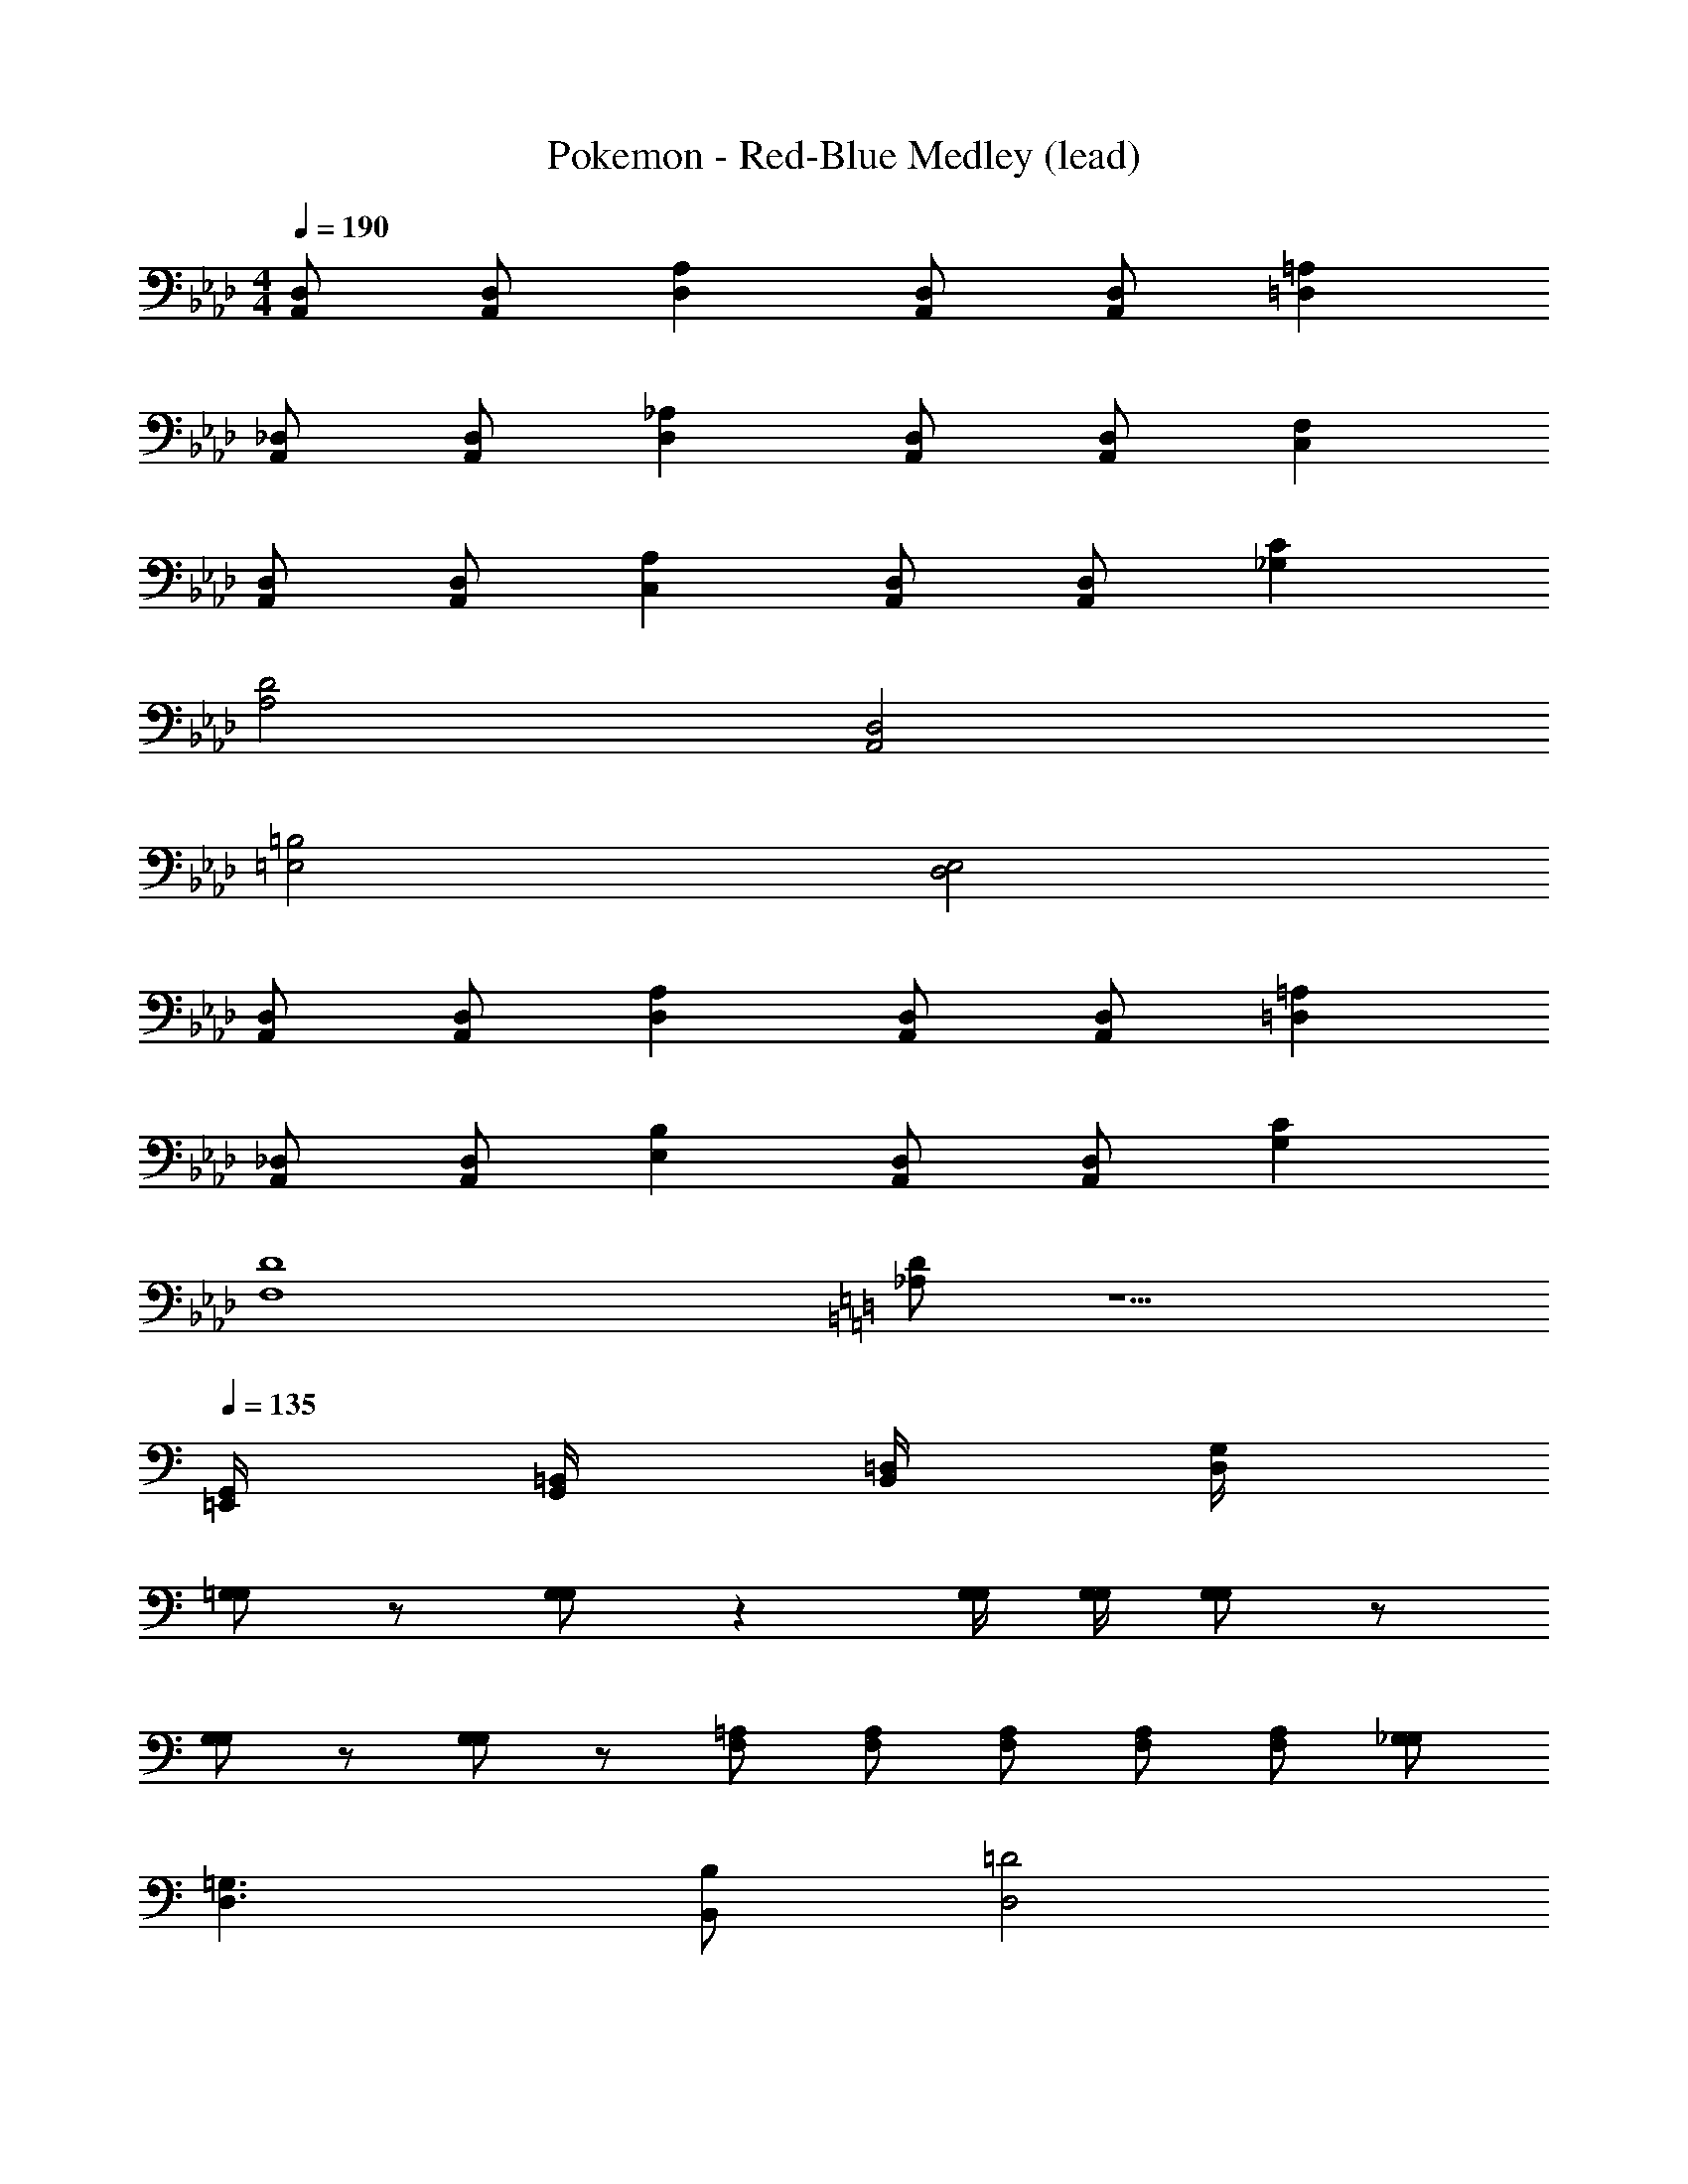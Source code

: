 X: 1
T: Pokemon - Red-Blue Medley (lead)
Z: ABC Generated by Starbound Composer
L: 1/8
M: 4/4
Q: 1/4=190
K: Ab
[D,A,,] [D,A,,] [A,2D,2] [D,A,,] [D,A,,] [=A,2=D,2] 
[_D,A,,] [D,A,,] [_A,2D,2] [D,A,,] [D,A,,] [F,2C,2] 
[D,A,,] [D,A,,] [A,2C,2] [D,A,,] [D,A,,] [C2_G,2] 
[D4A,4] [D,4A,,4] 
[=B,4=E,4] [E,4D,4] 
[D,A,,] [D,A,,] [A,2D,2] [D,A,,] [D,A,,] [=A,2=D,2] 
[_D,A,,] [D,A,,] [B,2E,2] [D,A,,] [D,A,,] [C2G,2] 
[D8F,8] 
K: C
K: C
K: C
K: C
K: C
K: C
K: C
K: C
[D_A,] z5 
Q: 1/4=135
[G,,/2=E,,/2] [=B,,/2G,,/2] [=D,/2B,,/2] [G,/2D,/2] 
[=G,G,] z [G,G,] z2 [G,/2G,/2] [G,/2G,/2] [G,G,] z 
[G,G,] z [G,G,] z [=A,2/3F,2/3] [A,2/3F,2/3] [A,2/3F,2/3] [A,2/3F,2/3] [A,2/3F,2/3] [_G,2/3G,2/3] 
[=G,3D,3] [B,B,,] [=D4D,4] 
[C,3=A,,3] [F,2z] F3 =E/2 _E/2 
D4 F,3 E,/2 _E,/2 
D,4 C,4/3 B,,4/3 C,4/3 
[G,3D,3] [B,B,,] [D4D,4] 
[C,4A,,4] [C4/3=E,4/3] [B,4/3E,4/3] [C4/3C,4/3] 
[D4B,,4] F,4/3 E,4/3 C,4/3 
D,5 B,, C, D, 
[G,3D,3] [B,B,,] [D4D,4] 
[C,3A,,3] [F,2z] F3 =E/2 _E/2 
D4 F,3 E,/2 _E,/2 
D,4 C,4/3 B,,4/3 C,4/3 
[G,3D,3] [B,B,,] [D4D,4] 
[C,3A,,3] C, [F4/3F,4/3] [=E4/3=E,4/3] [F4/3F,4/3] 
[G3G,3] [B_B,] [G4G,4] 
B,,3 [C5C,5] 
[B,3D6] F, [F,4z2] E2 
[F4F,4] [G2B,2] [F2=B,2] 
[C3E6] G, [G,4z2] F2 
[C4G,4] [C2C,2] [_D2_D,2] 
[=D3/2=D,3/2] [D/2D,/2] z [DD,] z [DD,] z [DD,] z 
[DD,] z [DD,] [C4/3C,4/3] [C4/3C,4/3] [_D4/3_D,4/3] [=D3/2=D,3/2] 
[D/2D,/2] z [DD,] z [DD,] z [DD,] z [DD,] z 
[DD,] [C4/3C,4/3] [C4/3C,4/3] [B,4/3B,,4/3] [G,3D,3] 
[B,B,,] [D4D,4] [C,3A,,3] 
[F,2z] F3 E/2 _E/2 D4 
F,3 E,/2 _E,/2 D,4 
C,4/3 B,,4/3 C,4/3 [G,3D,3] [B,B,,] 
[D4D,4] [C,4A,,4] 
[C4/3=E,4/3] [B,4/3E,4/3] [C4/3C,4/3] [D4B,,4] 
F,4/3 E,4/3 C,4/3 D,5 
B,, C, D, [G,3D,3] [B,B,,] [D4D,4] 
[C,3A,,3] [F,2z] F3 =E/2 _E/2 
D4 F,3 E,/2 _E,/2 
D,4 C,4/3 B,,4/3 C,4/3 
[G,3D,3] [B,B,,] [D4D,4] 
[C,3A,,3] C, [F4/3F,4/3] [=E4/3=E,4/3] [F4/3F,4/3] 
[G3G,3] [B_B,] [G4G,4] 
B,,3 [C5C,5] 
[B,3D6] F, [F,4z2] E2 
[F4F,4] [G2B,2] [F2=B,2] 
[C3E6] G, [G,4z2] F2 
[C4G,4] [C2C,2] [_D2_D,2] 
[=D3/2=D,3/2] [D/2D,/2] z [DD,] z [DD,] z [DD,] z 
[DD,] z [DD,] [C4/3C,4/3] [C4/3C,4/3] [_D4/3_D,4/3] [=D3/2=D,3/2] 
[D/2D,/2] z [DD,] z [DD,] z [DD,] z [DD,] z 
[DD,] [C4/3C,4/3] [C4/3C,4/3] [B,4/3B,,4/3] [G,8D,8] 
M: 5/8
M: 5/8
M: 5/8
[G,/2E,/2] [_B,/2_G,/2] [=B,3=G,3] [A,/2F,/2] [B,/2G,/2] 
M: 4/4
M: 4/4
M: 4/4
M: 4/4
M: 4/4
M: 4/4
M: 4/4
M: 4/4
M: 4/4
M: 4/4
[CE,] z15 
[C3E,3] [G,/2D,/2] [C/2E,/2] [E4E,4] z 
[G,G,,] [CC,] [GG,] [FF,] [EG,] [DG,] [CA,] [D4_B,4] 
[F4F,4] [B,4D,4] 
[A,4F,4] [C3E,3] [G,/2D,/2] [C/2E,/2] 
[E4E,4] z [G,G,,] [CC,] [GG,] 
[FF,] [EG,] [DG,] [CA,] [D4B,4] 
[F4B,4] [B,4D,4] 
[D3F,3] [C/2C,/2] [D/2D,/2] 
K: C
K: C
K: C
K: C
K: C
K: C
K: C
K: C
[EE,2] D [EE,] [F,C4] 
G,2 F, [=B,/2E,] C/2 [DB,] [G,2G,2] [G4B,4] 
[F/2A,] E/2 [F4/3A,4/3] [E4/3F,4/3] [C16/3A,16/3] 
[A,4E,4] [B,4G,4] 
[C3E,3] [G,/2D,/2] [C/2E,/2] [E4E,4] z 
[G,G,,] [CC,] [GG,] [FF,] [EG,] [DG,] [CA,] [D4_B,4] 
[F4F,4] [B,4D,4] 
[A,4F,4] [C3E,3] [G,/2D,/2] [C/2E,/2] 
[E4E,4] z [G,G,,] [CC,] [GG,] 
[FF,] [EG,] [DG,] [CA,] [D4B,4] 
[F4B,4] [B,4D,4] 
[D3F,3] [C/2C,/2] [D/2D,/2] 
K: C
K: C
K: C
K: C
K: C
K: C
K: C
K: C
[EE,2] D [EE,] [F,C4] 
G,2 F, [=B,/2E,] C/2 [DB,] [G,2G,2] [G4B,4] 
[F/2A,] E/2 [F4/3A,4/3] [E4/3F,4/3] [C16/3A,16/3] 
[A,4E,4] [B,4G,4] 
Q: 1/4=183
[G,/2C2] _G,/2 F,/2 z/2 [=G,/2B,2] _G,/2 F,/2 z/2 [=G,/2A,2] _G,/2 F,/2 z/2 [=G,/2_G,2] G,/2 F,/2 z/2 
[=G,/2E,2] _G,/2 F,/2 z/2 [=G,/2D,2] _G,/2 F,/2 z/2 [=G,/2C,2] _G,/2 F,/2 z/2 [=G,/2B,,2] _G,/2 F,/2 z/2 
[=G,2G,,2] z [G,3E,3] [G,2_E,2] z4 
[G,2_D,2] z5 [G,3=E,3] 
[G,2_E,2] z3 [G,5D,5] 
_D =D _D =D _D E D B, 
=D _E D _D E F =E =D 
D E _G =A _A F E D 
D E G F E D E G 
D E D C D E D C 
D E _E _D =E G E =D 
_E F E _D =E F _E D 
E F E =D F =G F E 
D =E _G =G =A G F D 
D E _G =G A G F D 
D E _G =G A G F D 
D E F _G _E _D =E G 
K: F
K: F
K: F
K: F
K: F
K: F
K: F
K: F
[_B,F,4] z B, z [B,B,4] z B, z 
[B,=D4] z B, z [B,F4] z B, z 
[CE16] z C z C z C z 
C z C z C z C z 
[F,,4z] =D, z D, [_B,,4z] F, z F, 
[D,4z] F, z F, [F,4z] F, z F, 
[G,8z] G, z G, z G, z G, 
[C8z] G, z G, z G, z G, 
[=E,6z] G, z G, z G, [E,2z] G, 
F, [G,E,] z G, z G, z G, 
[F6z] _A, z A, z A, [F2z] A, 
_A [A,=G3] z A, [F4A,4] 
_D =D _D =D _D E D =B, 
=D _E D _D E F =E =D 
D E _G =A _A F E D 
D E G F E D E G 
D E D C D E D C 
D E _E _D =E G E =D 
_E F E _D =E F _E D 
E F E =D F =G F E 
D =E _G =G =A G F D 
D E _G =G A G F D 
D E _G =G A G F D 
D E F _G _E _D =E G 
K: F
K: F
K: F
K: F
K: F
K: F
K: F
K: F
[_B,F,4] z B, z [B,B,4] z B, z 
[B,=D4] z B, z [B,F4] z B, z 
[CE16] z C z C z C z 
C z C z C z C z 
[F,,4z] D, z D, [B,,4z] F, z F, 
[D,4z] F, z F, [F,4z] F, z F, 
[G,8z] G, z G, z G, z G, 
[C8z] G, z G, z G, z G, 
[E,6z] G, z G, z G, [E,2z] G, 
F, [G,E,] z G, z G, z G, 
[F6z] A, z A, z A, [F2z] A, 
_A [A,=G3] z A, [F4A,4] 
K: C
K: C
K: C
K: C
K: C
K: C
K: C
K: C
[C_G,] [=B,G,] [=A,G,] [=G,G,] [F,G,] [E,G,] [_E,A,] [=E,B,] 
[C,_B,] [=B,,C] [_B,,C] [A,,C] [G,,D] [G,,D] [F,,D] [E,,E] 
[E/2E,/2] [E/2E,/2] z3 [E/2F,/2] [E/2F,/2] z3 
[E/2G,/2] [E/2G,/2] z3 [E/2F,/2] [E/2F,/2] z3 
[E/2E,/2] [E/2E,/2] z3 [E/2F,/2] [E/2F,/2] z3 
[E/2G,/2] [E/2G,/2] z3 [E/2F,/2] [E/2F,/2] z3 
E/2 E/2 G, [E2z] G, E/2 E/2 G, [F2z] G, 
G/2 G/2 G, [G2z] G, F/2 F/2 [G,C] F [G,D] 
E/2 E/2 G, [E2z] G, E/2 E/2 G, [F2z] G, 
G/2 G/2 G, [G2z] G, [_A,/2E/2] [A,/2E/2] z [E/2_E,2] D/2 E/2 G/2 
=E,2 [=B,2_G,2] _E,2 [_B,2F,2] 
D,2 [=A,2=E,2] =B,,2 [G,2G,2] 
[F,2F2] [=B,G,3] _G B, [F,/2G] G,/2 [A,/2B,] [G,z/2] [Gz/2] G,/2 
[F,B,] [GG,3/2] [B,z/2] A,/2 [B,/2G] A,/2 [C/2B,] [B,z/2] [Gz/2] A,/2 [B,/2B,] B,/2 [A,/2G] B,/2 
E,2 [B,2G,2] _E,2 [_B,2F,2] 
D,2 [A,2=E,2] B,,2 [G,2G,2] 
[F,2F2] [=B,G,6] G B, G B, G 
[E,_B,2] G, [E,=B,6] B, E, B, E, B, 
[E,E,3/2] [B,z/2] [E,3/2z/2] E, [E,B,] [G,E,] [B,B,] [G,E,] [B,B,] 
[G,E,] [B,B,] [G,E,] [B,B,] [G,E,] [B,B,] [G,E,] [B,B,] 
[E,/2E,] E,/2 z [D,2D,2] [E,/2E,] E,/2 z [F,2F,2] 
[E,/2E,] E,/2 z [D,2D,2] [E,/2E,] E,/2 [B,,2B,,3] D, 
[=G,E,] F, [G,D,2] A, [G,E,] A, [G,F,2] F, 
[G,E,] A, [G,D,2] F, [E,/2E,] E,/2 [B,,B,,3] E,2 
[E,E2] A, [FE,] [D,G6] E, A, E, D, z 
[F,/2B,] E,/2 B, F,/2 E,/2 B, [F,/2B,] E,/2 z [F,/2B,] E,/2 [F,F2] 
C [GF,] [_E,=G6] F, C F, E, z 
[G,/2C] F,/2 C G,/2 F,/2 C [G,/2C] F,/2 z [G,/2C] F,/2 [_G,_G2] 
=E, [=GG,] [_D,A6] G, E, G, D, z 
[G,/2_D] F,/2 D G,/2 F,/2 D [G,/2D] F,/2 z [G,/2D] F,/2 z 
[G,/2D] F,/2 D G,/2 F,/2 D [G,/2D] F,/2 z [E/2G,/2] [F/2F,/2] G, 
D G, D G, D G, D G, 
D G, D G, D G, D =G, 
=D G, D G, D G, D G, 
D G, D G, D [G,/2G,,/2] [F,/2F,,/2] [G,/2G,,/2] [_B,/2_B,,/2] A, 
E A, E A, E A, E A, 
E A, E A, E A, E B, 
F B, F B, F B, F [A,A,,] 
[FF,] [GG,] [FF,] [EE,] [D=D,] [CC,] [=B,=B,,] A, 
_D A, D A, D A, D A, 
D A, D A, D A, _A, [=DD,] 
[_D_D,] [B,B,,] [DD,] [=D=D,] [_D_D,] [_G_G,] [=D=D,] [DD,] 
[_D_D,] [B,B,,] [DD,] [=D=D,] [_D_D,] [=G,/2_G,] G,/2 [=G,/2=D,] _B,/2 E, 
=A, E, A, E, A, E, A, E, 
A, E, A, E, F, _G, =G, _G, 
=B, G, B, G, B, G, B, G, 
B, G, B, F, _E, =E, B, E, 
A, E, A, E, A, E, A, E, 
A, E, A, E, F, G, =G, _G, 
=D G, D G, D G, D G, 
D G, D G, D G, F, E, 
B, E2 E, B, _E2 E, 
B, D2 E, A, B,2 E,2 
[B,2G,2] _E,2 [_B,2F,2] D,2 
[A,2=E,2] B,,2 [G,2G,2] [F,2F2] 
[=B,G,3] G B, [F,/2G] G,/2 [A,/2B,] [G,z/2] [Gz/2] G,/2 [F,B,] [GG,3/2] 
[B,z/2] A,/2 [B,/2G] A,/2 [C/2B,] [B,z/2] [Gz/2] A,/2 [B,/2B,] B,/2 [A,/2G] B,/2 E,2 
[B,2G,2] _E,2 [_B,2F,2] D,2 
[A,2=E,2] B,,2 [G,2G,2] [F,2F2] 
[=B,G,6] G B, G B, G [E,_B,2] G, 
[E,=B,6] B, E, B, E, B, [E,E,3/2] [B,z/2] [E,3/2z/2] 
E, [E,B,] [G,E,] [B,B,] [G,E,] [B,B,] [G,E,] [B,B,] 
[G,E,] [B,B,] [G,E,] [B,B,] [G,E,] [B,B,] [E,/2E,] E,/2 z 
[D,2D,2] [E,/2E,] E,/2 z [F,2F,2] [E,/2E,] E,/2 z 
[D,2D,2] [E,/2E,] E,/2 [B,,2B,,3] D, [=G,E,] F, 
[G,D,2] A, [G,E,] A, [G,F,2] F, [G,E,] A, 
[G,D,2] F, [E,/2E,] E,/2 [B,,B,,3] E,2 [E,=E2] A, 
[FE,] [D,G6] E, A, E, D, z [F,/2B,] E,/2 
B, F,/2 E,/2 B, [F,/2B,] E,/2 z [F,/2B,] E,/2 [F,F2] C 
[GF,] [_E,=G6] F, C F, E, z [G,/2C] F,/2 
C G,/2 F,/2 C [G,/2C] F,/2 z [G,/2C] F,/2 [_G,_G2] =E, 
[=GG,] [_D,A6] G, E, G, D, z [G,/2_D] F,/2 
D G,/2 F,/2 D [G,/2D] F,/2 z [G,/2D] F,/2 z [G,/2D] F,/2 
D G,/2 F,/2 D [G,/2D] F,/2 z [E/2G,/2] [F/2F,/2] G, D 
G, D G, D G, D G, D 
G, D G, D G, D =G, =D 
G, D G, D G, D G, D 
G, D G, D [G,/2G,,/2] [F,/2F,,/2] [G,/2G,,/2] [_B,/2_B,,/2] A, E 
A, E A, E A, E A, E 
A, E A, E A, E B, F 
B, F B, F B, F [A,A,,] [FF,] 
[GG,] [FF,] [EE,] [D=D,] [CC,] [=B,=B,,] A, _D 
A, D A, D A, D A, D 
A, D A, D A, _A, [=DD,] [_D_D,] 
[B,B,,] [DD,] [=D=D,] [_D_D,] [_G_G,] [=D=D,] [DD,] [_D_D,] 
[B,B,,] [DD,] [=D=D,] [_D_D,] [=G,/2_G,] G,/2 [=G,/2=D,] _B,/2 E, =A, 
E, A, E, A, E, A, E, A, 
E, A, E, F, _G, =G, _G, =B, 
G, B, G, B, G, B, G, B, 
G, B, F, _E, =E, B, E, A, 
E, A, E, A, E, A, E, A, 
E, A, E, F, G, =G, _G, =D 
G, D G, D G, D G, D 
G, D G, D G, F, E, B, 
E2 E, B, _E2 E, B, 
D2 E, A, B,2 [B,B,,] 
